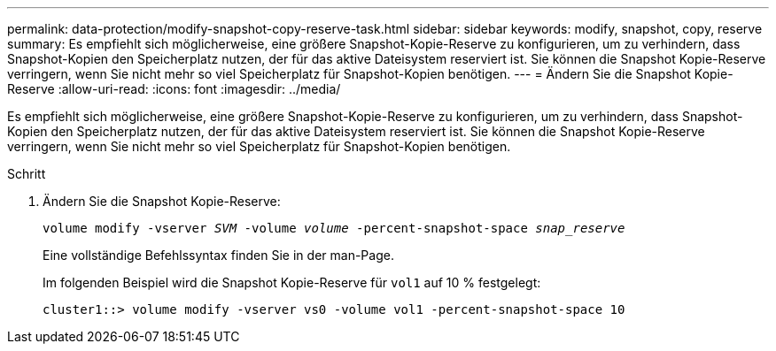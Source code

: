 ---
permalink: data-protection/modify-snapshot-copy-reserve-task.html 
sidebar: sidebar 
keywords: modify, snapshot, copy, reserve 
summary: Es empfiehlt sich möglicherweise, eine größere Snapshot-Kopie-Reserve zu konfigurieren, um zu verhindern, dass Snapshot-Kopien den Speicherplatz nutzen, der für das aktive Dateisystem reserviert ist. Sie können die Snapshot Kopie-Reserve verringern, wenn Sie nicht mehr so viel Speicherplatz für Snapshot-Kopien benötigen. 
---
= Ändern Sie die Snapshot Kopie-Reserve
:allow-uri-read: 
:icons: font
:imagesdir: ../media/


[role="lead"]
Es empfiehlt sich möglicherweise, eine größere Snapshot-Kopie-Reserve zu konfigurieren, um zu verhindern, dass Snapshot-Kopien den Speicherplatz nutzen, der für das aktive Dateisystem reserviert ist. Sie können die Snapshot Kopie-Reserve verringern, wenn Sie nicht mehr so viel Speicherplatz für Snapshot-Kopien benötigen.

.Schritt
. Ändern Sie die Snapshot Kopie-Reserve:
+
`volume modify -vserver _SVM_ -volume _volume_ -percent-snapshot-space _snap_reserve_`

+
Eine vollständige Befehlssyntax finden Sie in der man-Page.

+
Im folgenden Beispiel wird die Snapshot Kopie-Reserve für `vol1` auf 10 % festgelegt:

+
[listing]
----
cluster1::> volume modify -vserver vs0 -volume vol1 -percent-snapshot-space 10
----

